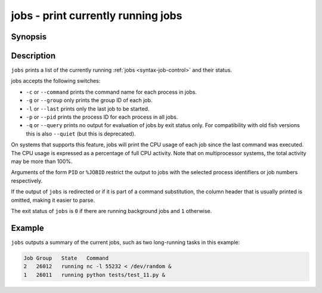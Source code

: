 .. _cmd-jobs:

jobs - print currently running jobs
===================================

Synopsis
--------

.. synopsis::

    jobs [OPTIONS] [PID | %JOBID]


Description
-----------

``jobs`` prints a list of the currently running :ref:`jobs <syntax-job-control>` and their status.

jobs accepts the following switches:

- ``-c`` or ``--command`` prints the command name for each process in jobs.

- ``-g`` or ``--group`` only prints the group ID of each job.

- ``-l`` or ``--last`` prints only the last job to be started.

- ``-p`` or ``--pid`` prints the process ID for each process in all jobs.

- ``-q`` or ``--query`` prints no output for evaluation of jobs by exit status only. For compatibility with old fish versions this is also ``--quiet`` (but this is deprecated).

On systems that supports this feature, jobs will print the CPU usage of each job since the last command was executed. The CPU usage is expressed as a percentage of full CPU activity. Note that on multiprocessor systems, the total activity may be more than 100\%.

Arguments of the form ``PID`` or ``%JOBID`` restrict the output to jobs with the selected process identifiers or job numbers respectively.

If the output of ``jobs`` is redirected or if it is part of a command substitution, the column header that is usually printed is omitted, making it easier to parse.

The exit status of ``jobs`` is ``0`` if there are running background jobs and ``1`` otherwise.

Example
-------

``jobs`` outputs a summary of the current jobs, such as two long-running tasks in this example:

.. code-block:: none

   Job Group   State   Command
   2   26012   running nc -l 55232 < /dev/random &
   1   26011   running python tests/test_11.py &
